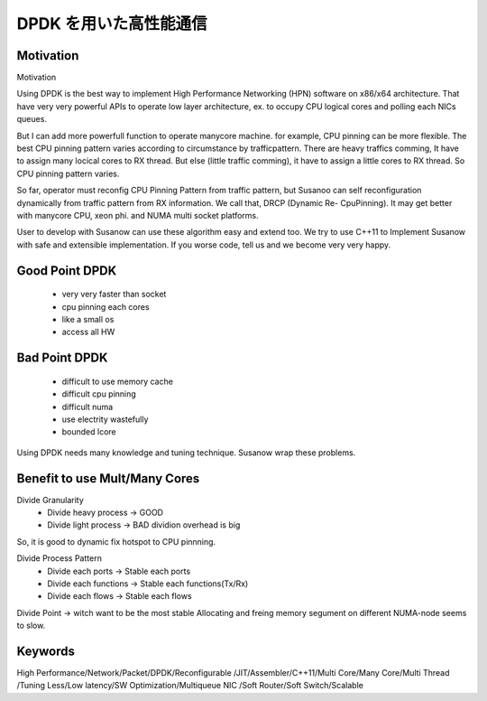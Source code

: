 
.. Susanow documentation master file, created by
   sphinx-quickstart on Fri Oct 13 12:33:10 2017.
   You can adapt this file completely to your liking, but it should at least
   contain the root `toctree` directive.


DPDK を用いた高性能通信
===================================

Motivation
^^^^^^^^^^
Motivation

Using DPDK is the best way to implement
High Performance Networking (HPN) software on x86/x64 architecture.
That have very very powerful APIs to operate low layer architecture,
ex. to occupy CPU logical cores and polling each NICs queues.

But I can add more powerfull function to operate manycore machine.
for example, CPU pinning can be more flexible. The best CPU pinning pattern
varies according to circumstance by trafficpattern. There are heavy traffics
comming, It have to assign many locical cores to RX thread.
But else (little traffic comming), it have to assign a little cores to RX thread.
So CPU pinning pattern varies.

So far, operator must reconfig CPU Pinning Pattern from traffic pattern,
but Susanoo can self reconfiguration dynamically from traffic pattern
from RX information.
We call that, DRCP (Dynamic Re- CpuPinning).
It may get better with manycore CPU, xeon phi. and NUMA multi socket platforms.

User to develop with Susanow can use these algorithm easy and extend too.
We try to use C++11 to Implement Susanow with safe and extensible implementation.
If you worse code, tell us and we become very very happy.


Good Point DPDK
^^^^^^^^^^^^^^^
 - very very faster than socket
 - cpu pinning each cores
 - like a small os
 - access all HW


Bad Point DPDK
^^^^^^^^^^^^^^
 - difficult to use memory cache
 - difficult cpu pinning
 - difficult numa
 - use electrity wastefully
 - bounded lcore

Using DPDK needs many knowledge and tuning technique.
Susanow wrap these problems.


Benefit to use Mult/Many Cores
^^^^^^^^^^^^^^^^^^^^^^^^^^^^^^

Divide Granularity
 - Divide heavy process  -> GOOD
 - Divide light process  -> BAD dividion overhead is big

So, it is good to dynamic fix hotspot to CPU pinnning.

Divide Process Pattern
 - Divide each ports      ->  Stable each ports
 - Divide each functions  ->  Stable each functions(Tx/Rx)
 - Divide each flows      ->  Stable each flows

Divide Point -> witch want to be the most stable
Allocating and freing memory segument on different NUMA-node seems to slow.



Keywords
^^^^^^^^
High Performance/Network/Packet/DPDK/Reconfigurable
/JIT/Assembler/C++11/Multi Core/Many Core/Multi Thread
/Tuning Less/Low latency/SW Optimization/Multiqueue NIC
/Soft Router/Soft Switch/Scalable





